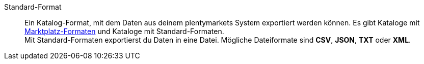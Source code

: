 [#standard-format]
Standard-Format:: Ein Katalog-Format, mit dem Daten aus deinem plentymarkets System exportiert werden können. Es gibt Kataloge mit <<#marktplatz-format, Marktplatz-Formaten>> und Kataloge mit Standard-Formaten. +
Mit Standard-Formaten exportierst du Daten in eine Datei. Mögliche Dateiformate sind *CSV*, *JSON*, *TXT* oder *XML*.